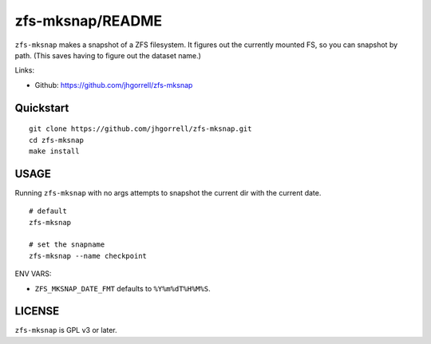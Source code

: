 zfs-mksnap/README
==================================================

``zfs-mksnap`` makes a snapshot of a ZFS filesystem.  It
figures out the currently mounted FS, so you can snapshot by
path. (This saves having to figure out the dataset name.)

Links:

- Github: https://github.com/jhgorrell/zfs-mksnap




Quickstart
--------------------------------------------------

::

    git clone https://github.com/jhgorrell/zfs-mksnap.git
    cd zfs-mksnap
    make install


USAGE
--------------------------------------------------

Running ``zfs-mksnap`` with no args attempts to snapshot the
current dir with the current date.

::

    # default
    zfs-mksnap

    # set the snapname
    zfs-mksnap --name checkpoint


ENV VARS:

- ``ZFS_MKSNAP_DATE_FMT`` defaults to ``%Y%m%dT%H%M%S``.



LICENSE
--------------------------------------------------

``zfs-mksnap`` is GPL v3 or later.

